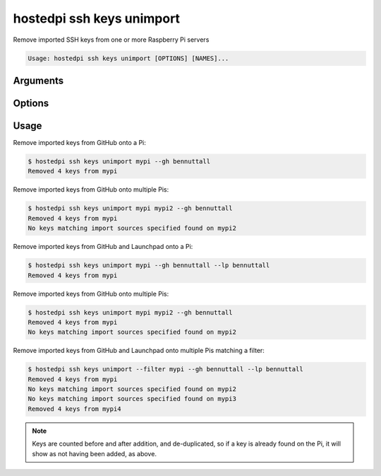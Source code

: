 ==========================
hostedpi ssh keys unimport
==========================

.. program:: hostedpi-ssh-keys-unimport

Remove imported SSH keys from one or more Raspberry Pi servers

.. code-block:: text

    Usage: hostedpi ssh keys unimport [OPTIONS] [NAMES]...

Arguments
=========

.. option:: names [str ...]

    Names of the Raspberry Pi server to remove SSH keys from

Options
=======

.. option:: --filter [str]

    Search pattern for filtering server names

.. option:: --github, --gh [str] [repeatable]

    A GitHub username to source SSH keys from

    Can be provided multiple times

.. option:: --launchpad, --lp [str] [repeatable]

    A Launchpad username to source SSH keys from

    Can be provided multiple times

.. option:: --help

    Show this message and exit

Usage
=====

Remove imported keys from GitHub onto a Pi:

.. code-block:: console

    $ hostedpi ssh keys unimport mypi --gh bennuttall
    Removed 4 keys from mypi

Remove imported keys from GitHub onto multiple Pis:

.. code-block:: console

    $ hostedpi ssh keys unimport mypi mypi2 --gh bennuttall
    Removed 4 keys from mypi
    No keys matching import sources specified found on mypi2

Remove imported keys from GitHub and Launchpad onto a Pi:

.. code-block:: console

    $ hostedpi ssh keys unimport mypi --gh bennuttall --lp bennuttall
    Removed 4 keys from mypi

Remove imported keys from GitHub onto multiple Pis:

.. code-block:: console

    $ hostedpi ssh keys unimport mypi mypi2 --gh bennuttall
    Removed 4 keys from mypi
    No keys matching import sources specified found on mypi2

Remove imported keys from GitHub and Launchpad onto multiple Pis matching a filter:

.. code-block:: console

    $ hostedpi ssh keys unimport --filter mypi --gh bennuttall --lp bennuttall
    Removed 4 keys from mypi
    No keys matching import sources specified found on mypi2
    No keys matching import sources specified found on mypi3
    Removed 4 keys from mypi4

.. note::
    
    Keys are counted before and after addition, and de-duplicated, so if a key is already found on
    the Pi, it will show as not having been added, as above.
